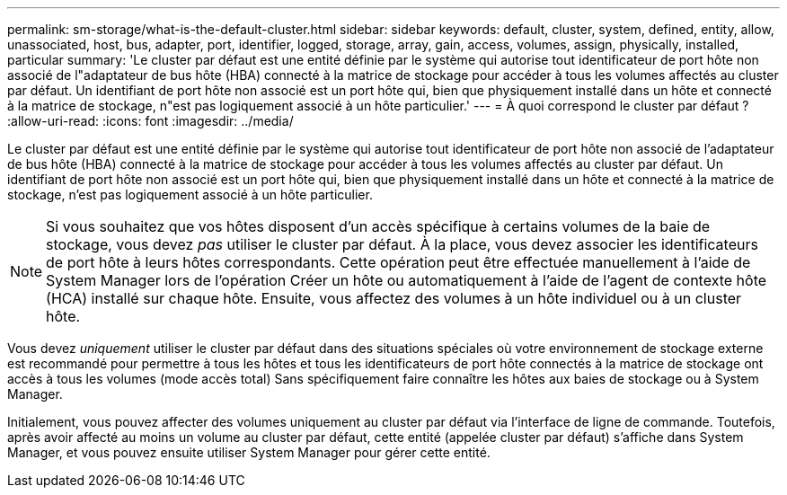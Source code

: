 ---
permalink: sm-storage/what-is-the-default-cluster.html 
sidebar: sidebar 
keywords: default, cluster, system, defined, entity, allow, unassociated, host, bus, adapter, port, identifier, logged, storage, array, gain, access, volumes, assign, physically, installed, particular 
summary: 'Le cluster par défaut est une entité définie par le système qui autorise tout identificateur de port hôte non associé de l"adaptateur de bus hôte (HBA) connecté à la matrice de stockage pour accéder à tous les volumes affectés au cluster par défaut. Un identifiant de port hôte non associé est un port hôte qui, bien que physiquement installé dans un hôte et connecté à la matrice de stockage, n"est pas logiquement associé à un hôte particulier.' 
---
= À quoi correspond le cluster par défaut ?
:allow-uri-read: 
:icons: font
:imagesdir: ../media/


[role="lead"]
Le cluster par défaut est une entité définie par le système qui autorise tout identificateur de port hôte non associé de l'adaptateur de bus hôte (HBA) connecté à la matrice de stockage pour accéder à tous les volumes affectés au cluster par défaut. Un identifiant de port hôte non associé est un port hôte qui, bien que physiquement installé dans un hôte et connecté à la matrice de stockage, n'est pas logiquement associé à un hôte particulier.

[NOTE]
====
Si vous souhaitez que vos hôtes disposent d'un accès spécifique à certains volumes de la baie de stockage, vous devez _pas_ utiliser le cluster par défaut. À la place, vous devez associer les identificateurs de port hôte à leurs hôtes correspondants. Cette opération peut être effectuée manuellement à l'aide de System Manager lors de l'opération Créer un hôte ou automatiquement à l'aide de l'agent de contexte hôte (HCA) installé sur chaque hôte. Ensuite, vous affectez des volumes à un hôte individuel ou à un cluster hôte.

====
Vous devez _uniquement_ utiliser le cluster par défaut dans des situations spéciales où votre environnement de stockage externe est recommandé pour permettre à tous les hôtes et tous les identificateurs de port hôte connectés à la matrice de stockage ont accès à tous les volumes (mode accès total) Sans spécifiquement faire connaître les hôtes aux baies de stockage ou à System Manager.

Initialement, vous pouvez affecter des volumes uniquement au cluster par défaut via l'interface de ligne de commande. Toutefois, après avoir affecté au moins un volume au cluster par défaut, cette entité (appelée cluster par défaut) s'affiche dans System Manager, et vous pouvez ensuite utiliser System Manager pour gérer cette entité.
